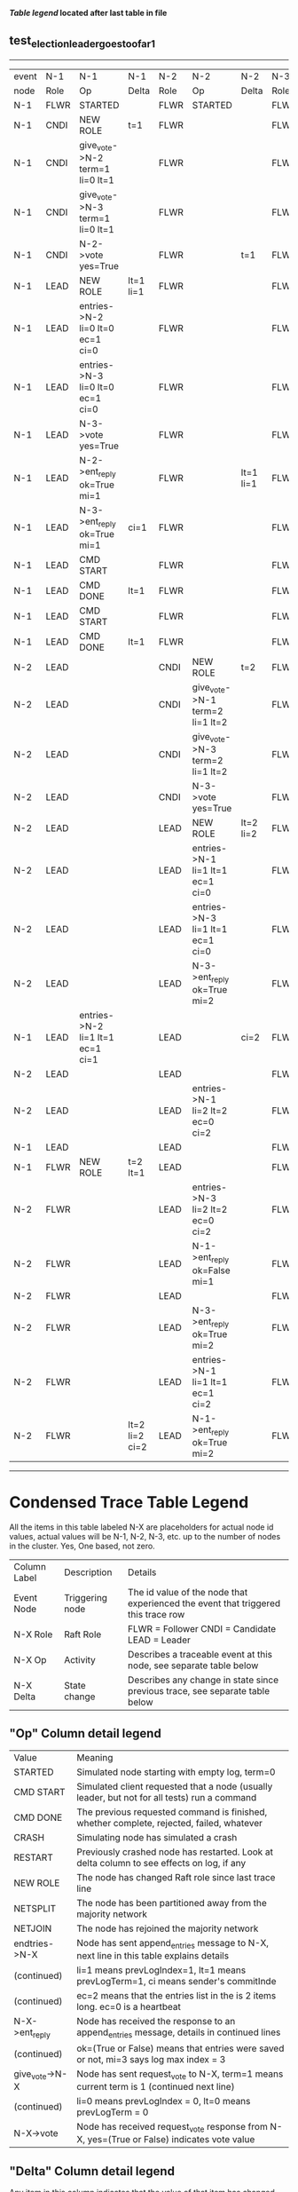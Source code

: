 
 *[[condensed Trace Table Legend][Table legend]] located after last table in file*

** test_election_leader_goes_too_far_1
-----------------------------------------------------------------------------------------------------------------------------------------------------------
| event | N-1   | N-1                              | N-1            | N-2   | N-2                              | N-2       | N-3   | N-3      | N-3       |
| node  | Role  | Op                               | Delta          | Role  | Op                               | Delta     | Role  | Op       | Delta     |
|  N-1  | FLWR  | STARTED                          |                | FLWR  | STARTED                          |           | FLWR  | STARTED  |           |
|  N-1  | CNDI  | NEW ROLE                         | t=1            | FLWR  |                                  |           | FLWR  |          |           |
|  N-1  | CNDI  | give_vote->N-2 term=1 li=0 lt=1  |                | FLWR  |                                  |           | FLWR  |          |           |
|  N-1  | CNDI  | give_vote->N-3 term=1 li=0 lt=1  |                | FLWR  |                                  |           | FLWR  |          |           |
|  N-1  | CNDI  | N-2->vote  yes=True              |                | FLWR  |                                  | t=1       | FLWR  |          | t=1       |
|  N-1  | LEAD  | NEW ROLE                         | lt=1 li=1      | FLWR  |                                  |           | FLWR  |          |           |
|  N-1  | LEAD  | entries->N-2 li=0 lt=0 ec=1 ci=0 |                | FLWR  |                                  |           | FLWR  |          |           |
|  N-1  | LEAD  | entries->N-3 li=0 lt=0 ec=1 ci=0 |                | FLWR  |                                  |           | FLWR  |          |           |
|  N-1  | LEAD  | N-3->vote  yes=True              |                | FLWR  |                                  |           | FLWR  |          |           |
|  N-1  | LEAD  | N-2->ent_reply  ok=True mi=1     |                | FLWR  |                                  | lt=1 li=1 | FLWR  |          | lt=1 li=1 |
|  N-1  | LEAD  | N-3->ent_reply  ok=True mi=1     | ci=1           | FLWR  |                                  |           | FLWR  |          |           |
|  N-1  | LEAD  | CMD START                        |                | FLWR  |                                  |           | FLWR  |          |           |
|  N-1  | LEAD  | CMD DONE                         | lt=1           | FLWR  |                                  |           | FLWR  |          |           |
|  N-1  | LEAD  | CMD START                        |                | FLWR  |                                  |           | FLWR  |          |           |
|  N-1  | LEAD  | CMD DONE                         | lt=1           | FLWR  |                                  |           | FLWR  |          |           |
|  N-2  | LEAD  |                                  |                | CNDI  | NEW ROLE                         | t=2       | FLWR  |          |           |
|  N-2  | LEAD  |                                  |                | CNDI  | give_vote->N-1 term=2 li=1 lt=2  |           | FLWR  |          |           |
|  N-2  | LEAD  |                                  |                | CNDI  | give_vote->N-3 term=2 li=1 lt=2  |           | FLWR  |          |           |
|  N-2  | LEAD  |                                  |                | CNDI  | N-3->vote  yes=True              |           | FLWR  |          | t=2       |
|  N-2  | LEAD  |                                  |                | LEAD  | NEW ROLE                         | lt=2 li=2 | FLWR  |          |           |
|  N-2  | LEAD  |                                  |                | LEAD  | entries->N-1 li=1 lt=1 ec=1 ci=0 |           | FLWR  |          |           |
|  N-2  | LEAD  |                                  |                | LEAD  | entries->N-3 li=1 lt=1 ec=1 ci=0 |           | FLWR  |          |           |
|  N-2  | LEAD  |                                  |                | LEAD  | N-3->ent_reply  ok=True mi=2     |           | FLWR  |          | lt=2 li=2 |
|  N-1  | LEAD  | entries->N-2 li=1 lt=1 ec=1 ci=1 |                | LEAD  |                                  | ci=2      | FLWR  |          |           |
|  N-2  | LEAD  |                                  |                | LEAD  |                                  |           | FLWR  |          |           |
|  N-2  | LEAD  |                                  |                | LEAD  | entries->N-1 li=2 lt=2 ec=0 ci=2 |           | FLWR  |          |           |
|  N-1  | LEAD  |                                  |                | LEAD  |                                  |           | FLWR  |          |           |
|  N-1  | FLWR  | NEW ROLE                         | t=2 lt=1       | LEAD  |                                  |           | FLWR  |          |           |
|  N-2  | FLWR  |                                  |                | LEAD  | entries->N-3 li=2 lt=2 ec=0 ci=2 |           | FLWR  |          |           |
|  N-2  | FLWR  |                                  |                | LEAD  | N-1->ent_reply  ok=False mi=1    |           | FLWR  |          |           |
|  N-2  | FLWR  |                                  |                | LEAD  |                                  |           | FLWR  |          |           |
|  N-2  | FLWR  |                                  |                | LEAD  | N-3->ent_reply  ok=True mi=2     |           | FLWR  |          | ci=2      |
|  N-2  | FLWR  |                                  |                | LEAD  | entries->N-1 li=1 lt=1 ec=1 ci=2 |           | FLWR  |          |           |
|  N-2  | FLWR  |                                  | lt=2 li=2 ci=2 | LEAD  | N-1->ent_reply  ok=True mi=2     |           | FLWR  |          |           |
-----------------------------------------------------------------------------------------------------------------------------------------------------------



* Condensed Trace Table Legend
All the items in this table labeled N-X are placeholders for actual node id values,
actual values will be N-1, N-2, N-3, etc. up to the number of nodes in the cluster. Yes, One based, not zero.

| Column Label | Description     | Details                                                                                        |
| Event Node   | Triggering node | The id value of the node that experienced the event that triggered this trace row              |
| N-X Role     | Raft Role       | FLWR = Follower CNDI = Candidate LEAD = Leader                                                 |
| N-X Op       | Activity        | Describes a traceable event at this node, see separate table below                             |
| N-X Delta    | State change    | Describes any change in state since previous trace, see separate table below                   |


** "Op" Column detail legend
| Value          | Meaning                                                                                      |
| STARTED        | Simulated node starting with empty log, term=0                                               |
| CMD START      | Simulated client requested that a node (usually leader, but not for all tests) run a command |
| CMD DONE       | The previous requested command is finished, whether complete, rejected, failed, whatever     |
| CRASH          | Simulating node has simulated a crash                                                        |
| RESTART        | Previously crashed node has restarted. Look at delta column to see effects on log, if any    |
| NEW ROLE       | The node has changed Raft role since last trace line                                         |
| NETSPLIT       | The node has been partitioned away from the majority network                                 |
| NETJOIN        | The node has rejoined the majority network                                                   |
| endtries->N-X  | Node has sent append_entries message to N-X, next line in this table explains details        |
| (continued)    | li=1 means prevLogIndex=1, lt=1 means prevLogTerm=1, ci means sender's commitInde            |
| (continued)    | ec=2 means that the entries list in the is 2 items long. ec=0 is a heartbeat                 |
| N-X->ent_reply | Node has received the response to an append_entries message, details in continued lines      |
| (continued)    | ok=(True or False) means that entries were saved or not, mi=3 says log max index = 3         |
| give_vote->N-X | Node has sent request_vote to N-X, term=1 means current term is 1 (continued next line)      |
| (continued)    | li=0 means prevLogIndex = 0, lt=0 means prevLogTerm = 0                                      |
| N-X->vote      | Node has received request_vote response from N-X, yes=(True or False) indicates vote value   |


** "Delta" Column detail legend
Any item in this column indicates that the value of that item has changed since the last trace line

| Item | Meaning                                                                                                                         |
| t=X  | Term has changed to X                                                                                                           |
| lt=X | prevLogTerm has changed to X, indicating a log record has been stored                                                           |
| li=X | prevLogIndex has changed to X, indicating a log record has been stored                                                          |
| ci=X | Indicates commitIndex has changed to X, meaning log record has been committed, and possibly applied depending on type of record |
| n=X  | Indicates a change in networks status, X=1 means re-joined majority network, X=2 means partitioned to minority network          |




